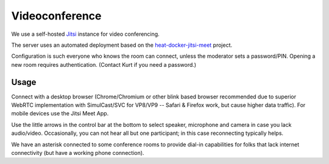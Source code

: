 ===============
Videoconference
===============

We use a self-hosted `Jitsi <https://jitsi.org>`_ instance for video conferencing.

The server uses an automated deployment based on the
`heat-docker-jitsi-meet <https://github.com/garloff/heat-docker-jitsi-meet>`_ project.

Configuration is such everyone who knows the room can connect, unless the moderator
sets a password/PIN. Opening a new room requires authentication. (Contact Kurt if
you need a password.)

Usage
=====
Connect with a desktop browser (Chrome/Chromium or other blink based browser
recommended due to superior WebRTC implementation with SimulCast/SVC for VP8/VP9 --
Safari & Firefox work, but cause higher data traffic). For mobile devices use
the Jitsi Meet App.

Use the little arrows in the control bar at the bottom to select speaker, microphone
and camera in case you lack audio/video. Occasionally, you can not hear all but
one participant; in this case reconnecting typically helps.

We have an asterisk connected to some conference rooms to provide dial-in capabilities
for folks that lack internet connectivity (but have a working phone connection).

